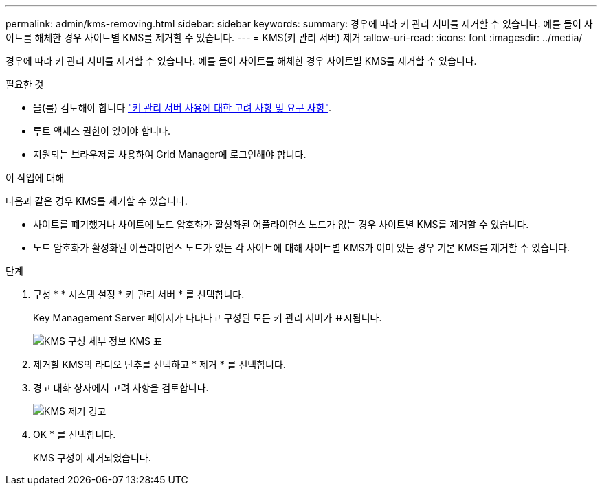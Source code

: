 ---
permalink: admin/kms-removing.html 
sidebar: sidebar 
keywords:  
summary: 경우에 따라 키 관리 서버를 제거할 수 있습니다. 예를 들어 사이트를 해체한 경우 사이트별 KMS를 제거할 수 있습니다. 
---
= KMS(키 관리 서버) 제거
:allow-uri-read: 
:icons: font
:imagesdir: ../media/


[role="lead"]
경우에 따라 키 관리 서버를 제거할 수 있습니다. 예를 들어 사이트를 해체한 경우 사이트별 KMS를 제거할 수 있습니다.

.필요한 것
* 을(를) 검토해야 합니다 link:kms-considerations-and-requirements.html["키 관리 서버 사용에 대한 고려 사항 및 요구 사항"].
* 루트 액세스 권한이 있어야 합니다.
* 지원되는 브라우저를 사용하여 Grid Manager에 로그인해야 합니다.


.이 작업에 대해
다음과 같은 경우 KMS를 제거할 수 있습니다.

* 사이트를 폐기했거나 사이트에 노드 암호화가 활성화된 어플라이언스 노드가 없는 경우 사이트별 KMS를 제거할 수 있습니다.
* 노드 암호화가 활성화된 어플라이언스 노드가 있는 각 사이트에 대해 사이트별 KMS가 이미 있는 경우 기본 KMS를 제거할 수 있습니다.


.단계
. 구성 * * 시스템 설정 * 키 관리 서버 * 를 선택합니다.
+
Key Management Server 페이지가 나타나고 구성된 모든 키 관리 서버가 표시됩니다.

+
image::../media/kms_configuration_details_table.png[KMS 구성 세부 정보 KMS 표]

. 제거할 KMS의 라디오 단추를 선택하고 * 제거 * 를 선택합니다.
. 경고 대화 상자에서 고려 사항을 검토합니다.
+
image::../media/kms_remove_warning.png[KMS 제거 경고]

. OK * 를 선택합니다.
+
KMS 구성이 제거되었습니다.


